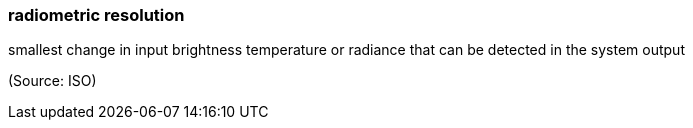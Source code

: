 === radiometric resolution

smallest change in input brightness temperature or radiance that can be detected in the system output

(Source: ISO)

